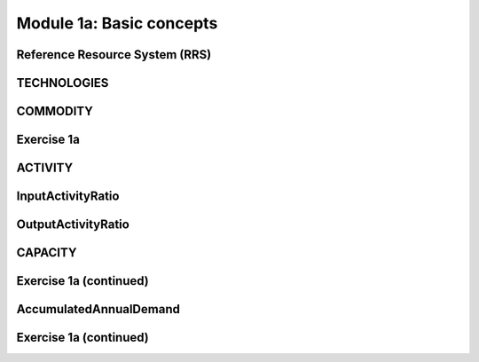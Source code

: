 =========================
Module 1a: Basic concepts
=========================

Reference Resource System (RRS)
-------------------------------

TECHNOLOGIES
------------

COMMODITY
---------

Exercise 1a
-----------

ACTIVITY
--------

InputActivityRatio
------------------

OutputActivityRatio
-------------------

CAPACITY
--------

Exercise 1a (continued)
-----------------------

AccumulatedAnnualDemand
-----------------------

Exercise 1a (continued)
-----------------------
